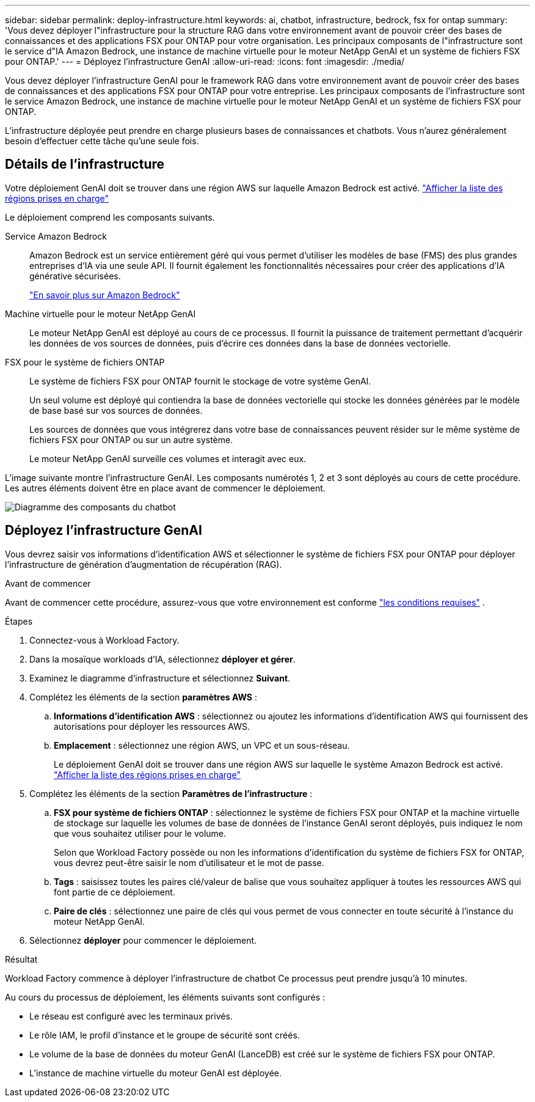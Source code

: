 ---
sidebar: sidebar 
permalink: deploy-infrastructure.html 
keywords: ai, chatbot, infrastructure, bedrock, fsx for ontap 
summary: 'Vous devez déployer l"infrastructure pour la structure RAG dans votre environnement avant de pouvoir créer des bases de connaissances et des applications FSX pour ONTAP pour votre organisation. Les principaux composants de l"infrastructure sont le service d"IA Amazon Bedrock, une instance de machine virtuelle pour le moteur NetApp GenAI et un système de fichiers FSX pour ONTAP.' 
---
= Déployez l'infrastructure GenAI
:allow-uri-read: 
:icons: font
:imagesdir: ./media/


[role="lead"]
Vous devez déployer l'infrastructure GenAI pour le framework RAG dans votre environnement avant de pouvoir créer des bases de connaissances et des applications FSX pour ONTAP pour votre entreprise. Les principaux composants de l'infrastructure sont le service Amazon Bedrock, une instance de machine virtuelle pour le moteur NetApp GenAI et un système de fichiers FSX pour ONTAP.

L'infrastructure déployée peut prendre en charge plusieurs bases de connaissances et chatbots. Vous n'aurez généralement besoin d'effectuer cette tâche qu'une seule fois.



== Détails de l'infrastructure

Votre déploiement GenAI doit se trouver dans une région AWS sur laquelle Amazon Bedrock est activé. https://docs.aws.amazon.com/bedrock/latest/userguide/knowledge-base-supported.html["Afficher la liste des régions prises en charge"^]

Le déploiement comprend les composants suivants.

Service Amazon Bedrock:: Amazon Bedrock est un service entièrement géré qui vous permet d'utiliser les modèles de base (FMS) des plus grandes entreprises d'IA via une seule API. Il fournit également les fonctionnalités nécessaires pour créer des applications d'IA générative sécurisées.
+
--
https://aws.amazon.com/bedrock/["En savoir plus sur Amazon Bedrock"^]

--
Machine virtuelle pour le moteur NetApp GenAI:: Le moteur NetApp GenAI est déployé au cours de ce processus. Il fournit la puissance de traitement permettant d'acquérir les données de vos sources de données, puis d'écrire ces données dans la base de données vectorielle.
FSX pour le système de fichiers ONTAP:: Le système de fichiers FSX pour ONTAP fournit le stockage de votre système GenAI.
+
--
Un seul volume est déployé qui contiendra la base de données vectorielle qui stocke les données générées par le modèle de base basé sur vos sources de données.

Les sources de données que vous intégrerez dans votre base de connaissances peuvent résider sur le même système de fichiers FSX pour ONTAP ou sur un autre système.

Le moteur NetApp GenAI surveille ces volumes et interagit avec eux.

--


L'image suivante montre l'infrastructure GenAI. Les composants numérotés 1, 2 et 3 sont déployés au cours de cette procédure. Les autres éléments doivent être en place avant de commencer le déploiement.

image:diagram-chatbot-infrastructure.png["Diagramme des composants du chatbot"]



== Déployez l'infrastructure GenAI

Vous devrez saisir vos informations d'identification AWS et sélectionner le système de fichiers FSX pour ONTAP pour déployer l'infrastructure de génération d'augmentation de récupération (RAG).

.Avant de commencer
Avant de commencer cette procédure, assurez-vous que votre environnement est conforme link:requirements.html["les conditions requises"] .

.Étapes
. Connectez-vous à Workload Factory.
. Dans la mosaïque workloads d'IA, sélectionnez *déployer et gérer*.
. Examinez le diagramme d'infrastructure et sélectionnez *Suivant*.
. Complétez les éléments de la section *paramètres AWS* :
+
.. *Informations d'identification AWS* : sélectionnez ou ajoutez les informations d'identification AWS qui fournissent des autorisations pour déployer les ressources AWS.
.. *Emplacement* : sélectionnez une région AWS, un VPC et un sous-réseau.
+
Le déploiement GenAI doit se trouver dans une région AWS sur laquelle le système Amazon Bedrock est activé. https://docs.aws.amazon.com/bedrock/latest/userguide/knowledge-base-supported.html["Afficher la liste des régions prises en charge"^]



. Complétez les éléments de la section *Paramètres de l'infrastructure* :
+
.. *FSX pour système de fichiers ONTAP* : sélectionnez le système de fichiers FSX pour ONTAP et la machine virtuelle de stockage sur laquelle les volumes de base de données de l'instance GenAI seront déployés, puis indiquez le nom que vous souhaitez utiliser pour le volume.
+
Selon que Workload Factory possède ou non les informations d'identification du système de fichiers FSX for ONTAP, vous devrez peut-être saisir le nom d'utilisateur et le mot de passe.

.. *Tags* : saisissez toutes les paires clé/valeur de balise que vous souhaitez appliquer à toutes les ressources AWS qui font partie de ce déploiement.
.. *Paire de clés* : sélectionnez une paire de clés qui vous permet de vous connecter en toute sécurité à l'instance du moteur NetApp GenAI.


. Sélectionnez *déployer* pour commencer le déploiement.


.Résultat
Workload Factory commence à déployer l'infrastructure de chatbot Ce processus peut prendre jusqu'à 10 minutes.

Au cours du processus de déploiement, les éléments suivants sont configurés :

* Le réseau est configuré avec les terminaux privés.
* Le rôle IAM, le profil d'instance et le groupe de sécurité sont créés.
* Le volume de la base de données du moteur GenAI (LanceDB) est créé sur le système de fichiers FSX pour ONTAP.
* L'instance de machine virtuelle du moteur GenAI est déployée.

